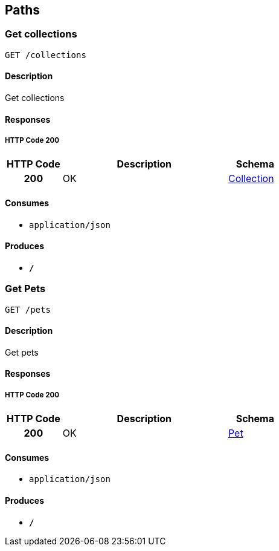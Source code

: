 
[[_paths]]
== Paths

[[_getcolls]]
=== Get collections
....
GET /collections
....


==== Description
Get collections


==== Responses

===== HTTP Code 200

[options="header", cols=".^1h,.^3,.^1"]
|===
|HTTP Code|Description|Schema
|200|OK|<<_collection,Collection>>
|===


==== Consumes

* `application/json`


==== Produces

* `*/*`


[[_getpets]]
=== Get Pets
....
GET /pets
....


==== Description
Get pets


==== Responses

===== HTTP Code 200

[options="header", cols=".^1h,.^3,.^1"]
|===
|HTTP Code|Description|Schema
|200|OK|<<_pet,Pet>>
|===


==== Consumes

* `application/json`


==== Produces

* `*/*`



